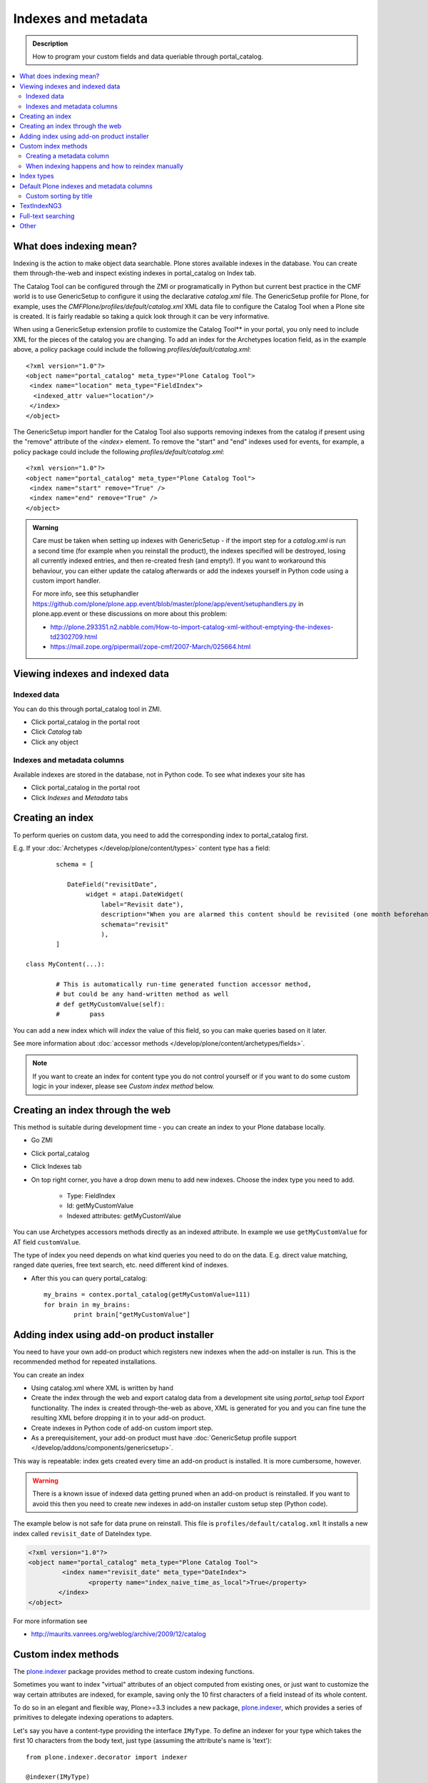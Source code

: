 ======================
Indexes and metadata
======================

.. admonition:: Description

        How to program your custom fields and data queriable 
        through portal_catalog.

.. contents :: :local:

What does indexing mean?
-------------------------

Indexing is the action to make object data searchable.
Plone stores available indexes in the database.
You can create them through-the-web and inspect existing indexes
in portal_catalog on Index tab.

The Catalog Tool can be configured through the ZMI or
programatically in Python but current best practice in the CMF
world is to use GenericSetup to configure it using the declarative
*catalog.xml* file. The GenericSetup profile for Plone, for
example, uses the *CMFPlone/profiles/default/catalog.xml* XML data
file to configure the Catalog Tool when a Plone site is created. It
is fairly readable so taking a quick look through it can be very
informative.

When using a GenericSetup extension profile to customize the
Catalog Tool** in your portal, you only need to include XML for the
pieces of the catalog you are changing. To add an index for the
Archetypes location field, as in the example above, a policy
package could include the following
*profiles/default/catalog.xml*:

::

        <?xml version="1.0"?>
        <object name="portal_catalog" meta_type="Plone Catalog Tool">
         <index name="location" meta_type="FieldIndex">
          <indexed_attr value="location"/>
         </index>
        </object>

The GenericSetup import handler for the Catalog Tool also supports
removing indexes from the catalog if present using the "remove"
attribute of the *<index>* element. To remove the "start" and "end"
indexes used for events, for example, a policy package could
include the following *profiles/default/catalog.xml*:

::

        <?xml version="1.0"?>
        <object name="portal_catalog" meta_type="Plone Catalog Tool">
         <index name="start" remove="True" />
         <index name="end" remove="True" />
        </object>

.. admonition:: Warning

      Care must be taken when setting up indexes with GenericSetup - if
      the import step for a *catalog.xml* is run a second time (for example
      when you reinstall the product), the indexes specified will be
      destroyed, losing all currently indexed entries, and then re-created
      fresh (and empty!). If you want to workaround this behaviour, you can
      either update the catalog afterwards or add the indexes yourself in
      Python code using a custom import handler.

      For more info, see this setuphandler https://github.com/plone/plone.app.event/blob/master/plone/app/event/setuphandlers.py
      in plone.app.event or these discussions on more about this problem:

      * http://plone.293351.n2.nabble.com/How-to-import-catalog-xml-without-emptying-the-indexes-td2302709.html

      * https://mail.zope.org/pipermail/zope-cmf/2007-March/025664.html


Viewing indexes and indexed data
--------------------------------

Indexed data
^^^^^^^^^^^^

You can do this through portal_catalog tool in ZMI.

* Click portal_catalog in the portal root

* Click *Catalog* tab

* Click any object

Indexes and metadata columns
^^^^^^^^^^^^^^^^^^^^^^^^^^^^

Available indexes are stored in the database, not in Python code.
To see what indexes your site has

* Click portal_catalog in the portal root

* Click *Indexes* and *Metadata* tabs


Creating an index
-----------------

To perform queries on custom data, you need to add the corresponding index to portal_catalog first.

E.g. If your :doc:`Archetypes </develop/plone/content/types>` content type has a field::

		schema = [
		   
		   DateField("revisitDate",
		        widget = atapi.DateWidget(
		            label="Revisit date"),
		            description="When you are alarmed this content should be revisited (one month beforehand this date)",
		            schemata="revisit"
		            ),		
		]

        class MyContent(...):
                
                # This is automatically run-time generated function accessor method,
                # but could be any hand-written method as well
                # def getMyCustomValue(self):
                #        pass
                        
You can add a new index which will *index* the value of this field, so you can
make queries based on it later.

See more information about :doc:`accessor methods </develop/plone/content/archetypes/fields>`.

.. note ::

	If you want to create an index for content type you do not 
	control yourself or if you want to do some custom logic in your indexer,
	please see *Custom index method* below. 

Creating an index through the web
---------------------------------

This method is suitable during development time - you can create an index
to your Plone database locally.

* Go ZMI

* Click portal_catalog

* Click Indexes tab

* On top right corner, you have a drop down menu to add new indexes. Choose the index type you need to add. 

	* Type: FieldIndex 
	
	* Id: getMyCustomValue
	
	* Indexed attributes: getMyCustomValue
                                                        
You can use Archetypes accessors methods directly as an indexed attribute.
In example we use ``getMyCustomValue`` for AT field ``customValue``.
         
The type of index you need depends on what kind queries you need to do on the data. E.g. 
direct value matching, ranged date queries, free text search, etc. need different kind of indexes.

* After this you can query portal_catalog::

        my_brains = contex.portal_catalog(getMyCustomValue=111)
        for brain in my_brains:
                print brain["getMyCustomValue"]


Adding index using add-on product installer
-------------------------------------------

You need to have your own add-on product which
registers new indexes when the add-on installer is run.
This is the recommended method for repeated installations.

You can create an index

* Using catalog.xml where XML is written by hand

* Create the index through the web and export catalog data from a development site 
  using *portal_setup* tool *Export* functionality. The index is created 
  through-the-web as above, XML is generated for you and you can fine tune the resulting XML
  before dropping it in to your add-on product.
  
* Create indexes in Python code of add-on custom import step.

* As a prerequisitement, your add-on product must have 
  :doc:`GenericSetup profile support </develop/addons/components/genericsetup>`.   

This way is repeatable: index gets created every time an add-on product is installed.
It is more cumbersome, however.

.. warning ::

	There is a known issue of indexed data getting pruned
	when an add-on product is reinstalled. If you want to avoid
	this then you need to create new indexes in add-on
	installer custom setup step (Python code).
	
	
The example below is not safe for data prune on reinstall.
This file is ``profiles/default/catalog.xml``
It installs a new index called ``revisit_date``
of DateIndex type.

.. code-block:: xml

	<?xml version="1.0"?>
	<object name="portal_catalog" meta_type="Plone Catalog Tool">
		 <index name="revisit_date" meta_type="DateIndex">
  			<property name="index_naive_time_as_local">True</property>
 		</index>
 	</object>

For more information see

* http://maurits.vanrees.org/weblog/archive/2009/12/catalog

Custom index methods
--------------------

The `plone.indexer <https://pypi.python.org/pypi/plone.indexer>`_ package provides method to create custom indexing functions.

Sometimes you want to index "virtual" attributes of an object
computed from existing ones, or just want to customize the way
certain attributes are indexed, for example, saving only the 10
first characters of a field instead of its whole content.

To do so in an elegant and flexible way, Plone>=3.3 includes a new
package, `plone.indexer <https://pypi.python.org/pypi/plone.indexer>`_,
which provides a series of primitives to delegate indexing operations
to adapters.

Let's say you have a content-type providing the interface
``IMyType``. To define an indexer for your type which takes the
first 10 characters from the body text, just type (assuming the
attribute's name is 'text'):

::

    from plone.indexer.decorator import indexer

    @indexer(IMyType)
    def mytype_description(object, **kw):
         return object.text[:10]

Finally, register this factory function as a named adapter using
ZCML. Assuming you've put the code above into a file named
``indexers.py``:

::

       <adapter name="description" factory=".indexers.mytype_description" />

And that's all! Easy, wasn't it?

Note you can omit the ``for`` attribute because you passed this to
the ``@indexer`` decorator, and you can omit the ``provides``
attribute because the thing returned by the decorator is actually a
class providing the required ``IIndexer`` interface.

To learn more about the *plone.indexer* package, read
`its doctest`_.

For more info about how to create content-types, refer to the
`Archetypes Developer Manual`_.

**Important note:** If you want to adapt a out-of-the-box
Archetypes content-type like Event or News Item, take into account
you will have to feed the ``indexer`` decorator with the Zope 3
interfaces defined in ``Products.ATContentTypes.interface.*``
files, not with the deprecated Zope 2 ones into the
``Products.ATContentTypes.interfaces`` file.

Creating a metadata column
^^^^^^^^^^^^^^^^^^^^^^^^^^

The same rules and methods apply for metadata columns as creating index above.
The difference with metadata is that

* It is not used for searching, only displaying the search result

* You store always a value copy as is

To create metadata colums in your ``catalog.xml`` add::
	
	<?xml version="1.0"?>
	<object name="portal_catalog" meta_type="Plone Catalog Tool">

		<!-- Add a new metadata column which will read from context.getSignificant() function -->
		<column value="getSignificant"/>

	</object>


When indexing happens and how to reindex manually
^^^^^^^^^^^^^^^^^^^^^^^^^^^^^^^^^^^^^^^^^^^^^^^^^

Content item reindexing is run when 

Plone calls reindexObject() if

* The object is modified by the user using the standard edit forms

* portal_catalog rebuild is run (from *Advanced* tab)

* If you add a new
  index you need to run :doc:`Rebuild catalog </develop/plone/searching_and_indexing/catalog>` 
  to get the existing values from content objects to new index.

* You might also want to call :doc:`reindexObject()
  </develop/plone/searching_and_indexing/catalog>` method  manually in some
  cases. This method is defined in the `ICatalogAware <http://svn.zope.org/Products.CMFCore/trunk/Products/CMFCore/interfaces/_content.py?rev=91414&view=auto>`_ interface.



You must call reindexObject() if you

* Directly call object field mutators

* Otherwise directly change object data

.. warning::

    **Unit test warning:** Usually Plone reindexes modified objects at the end of each request (each transaction).
    If you modify the object yourself you are responsible to notify related catalogs about the new object data.


reindexObject() method takes the optional argument *idxs* which will list the changed indexes.
If idxs is not given, all related indexes are updated even though they were not changed.

Example::

    object.setTitle("Foobar")

    # Object.reindexObject() method is called to reflect the changed data in portal_catalog.
    # In our example, we change the title. The new title is not updated in the navigation,
    # since the navigation tree and folder listing pulls object title from the catalog.

    object.reindexObject(idxs=["Title"])

Also, if you modify security related parameters (permissions), you need to call reindexObjectSecurity().


Index types
-----------

Zope 2 product PluginIndexes defines various portal_catalog index types used by Plone.

* FieldIndex stores values as is

* DateIndex and DateRangeIndex store dates (Zope 2 DateTime objects) in searhable format. The latter
  provides ranged searches.

* KeywordIndex allows keyword-style look-ups (query term is matched against the all values of a stored list)

* ZCTextIndex is used for full text indexing

* ExtendedPathIndex_ is used for indexing content object locations.


Default Plone indexes and metadata columns
------------------------------------------

Some interesting indexes

* start and end: Calendar event timestamps, used to make up calendar portlet

* sortable_title: Title provided for sorting

* portal_type: Content type as it appears in portal_types

* Type: Translated, human readable, type of the content

* path: Where the object is (getPhysicalPath accessor method).

* object_provides: What interfaces and marker interfaces object has. KeywordIndex of 
  interface full names. 
  
* is_default_page: is_default_page is method in CMFPlone/CatalogTool.py handled by plone.indexer, so there is nothing 
  like object.is_default_page and this method calls ptool.isDefaultPage(obj)

Some interesting columns

* getRemoteURL: Where to go when the object is clicked

* getIcon: Which content type icon is used for this object in the navigation

* exclude_from_nav: If True the object won't appear in sitemap, navigation tree

Custom sorting by title
^^^^^^^^^^^^^^^^^^^^^^^

sortable_title is type of FieldIndex (raw value) and normal ``Title`` index is type of searchable text.

``sortable_title`` is generated from ``Title`` in ``Products/CMFPlone/CatalogTool.py``. 

You can override ``sortable_title`` by providing an indexer adapter with a specific interface of your content type.

Example indexes.py::

        from plone.indexer import indexer
        
        from xxx.researcher.interfaces import IResearcher

        @indexer(IResearcher)
        def sortable_title(obj):
            """     
            Provide custom sorting title.
            
            This is used by various folder functions of Plone. 
            This can differ from actual Title.
            """
                
            # Remember to handle None value if the object has not been edited yet 
            first_name = obj.getFirst_name() or ""
            last_name = obj.getLast_name() or ""
            
            return last_name + " " + first_name

Related ``configure.zcml``

.. code-block:: xml

    <adapter factory=".indexes.sortable_title" name="sortable_title" />


TextIndexNG3
------------

`TextIndexNG3 <http://www.zopyx.com/projects/TextIndexNG3>`_ is advanced text indexing solution for Zope.

Please read TextIndexNG3 README.txt regarding how to add support for custom fields.
Besides installing TextIndexNG3 in GenericSetup XML you need to provide a custom
indexing adapter.

# Add TextIndexNG3 in catalog.xml. Example::

    <index name="getYourFieldName" meta_type="TextIndexNG3">

      <field value="getYourFieldName"/>

      <autoexpand value="off"/>
      <autoexpand_limit value="4"/>
      <dedicated_storage value="False"/>
      <default_encoding value="utf-8"/>
      <index_unknown_languages value="True"/>
      <language value="en"/>
      <lexicon value="txng.lexicons.default"/>
      <query_parser value="txng.parsers.en"/>
      <ranking value="True"/>
      <splitter value="txng.splitters.simple"/>
      <splitter_additional_chars value="_-"/>
      <splitter_casefolding value="True"/>
      <storage value="txng.storages.term_frequencies"/>
      <use_normalizer value="False"/>
      <use_stemmer value="False"/>
      <use_stopwords value="False"/>
    </index>

# Create adapter which will add TextIndexNG3 indexing support for your custom fields. Example::

    import logging

    from Products.TextIndexNG3.adapters.cmf_adapters import CMFContentAdapter
    from zope.component import adapts

    logger = logging.getLogger("Plone")

    class TextIndexNG3SearchAdapter(CMFContentAdapter):
        """ Adapter which provides custom field specific index information for TextIndexNG3
        """

        # Your content marker interface here
        adapts(IDescriptionBase)

        def indexableContent(self, fields):
            """ Produce TextIndexNG3 indexing information for the object

            Traceback::

                  ZCatalog.py(536)catalog_object()
                -> update_metadata=update_metadata)
                  Catalog.py(360)catalogObject()
                -> blah = x.index_object(index, object, threshold)
                  Products/TextIndexNG3/TextIndexNG3.py(91)index_object()
                -> result = self.index.index_object(obj, docid)
                  Products/TextIndexNG3/src/textindexng/index.py(114)index_object()
                -> default_language=self.languages[0])
                  Products/TextIndexNG3/src/textindexng/content.py(99)extract_content()
                -> icc = adapter.indexableContent(fields)
                > indexableContent()

            """
            logging.debug("Indexing" + str(self.context))

            # Use superclass to construct generic field adapters (id, title, description, SearchableText)
            icc = CMFContentAdapter.indexableContent(self, fields)

            # These fields have their own TextIndexNG3 indexes which
            # are queried separately from SearchableText
            accessors = [ "getClassifications", "getOtherNames" ]

            for accessor in accessors:

                try:
                    method = getattr(self.context, accessor)
                except AttributeError:
                    logger.warn("Declared indexing for unsuppoted accessor:" + accesor)
                    continue

                value = method()

                # We might have a value which is not a real string,
                # but must be first stringified
                try:
                    value = unicode(value)
                except UnicodeDecodeError, e:
                    # Bad things happen here?
                    logger.warn("Failed to index field:" + accessor)
                    logger.exception(e)
                    continue

                # Convert value to text format (utf-8) expected
                # by the indexer
                text = self._c(value)

                icc.addContent(accessor, text, self.language)

            return icc



# Add adapter in your ZCML::

    <adapter factory=".customcontent.TextIndexNG3SearchAdapter"/>

Full-text searching
---------------------

Plone provides special index called ``SearchableText`` which is used on the site full-text search.
Your content types can override ``SearchableText`` index with custom method to populate this index
with the text they want to go into full-text searching.

Below is an example of having ``SearchableText`` on a custom Archetypes content class.
This class has some methods which are not part of AT schema and thus must be manually 
added to ``SearchableText``

::

    def SearchableText(self):
        """
        Override searchable text logic based on the requirements.
        
        This method constructs a text blob which contains all full-text
        searchable text for this content item. 
        
        This method is called by portal_catalog to populate its SearchableText index.        
        """
        
        # Test this by enable pdb here and run catalog rebuild in ZMI
        # xxx
        
        # Speed up string concatenation ops by using a buffer
        entries = []
        
        # plain text fields we index from ourself,
        # a list of accessor methods of the class
        plain_text_fields = ("Title", "Description")
        
        # HTML fields we index from ourself
        # a list of accessor methods of the class
        html_fields = ("getSummary", "getBiography")
        
        
        def read(accessor):
            """
            Call a class accessor method to give a value for certain Archetypes field.
            """
            try:
                value = accessor()
            except:
                value = ""

            if value is None:
                value = ""
                                        
            return value
            
        
        # Concatenate plain text fields as is 
        for f in plain_text_fields:
            accessor = getattr(self, f)
            value = read(accessor)            
            entries.append(value)
        
        transforms = getToolByName(self, 'portal_transforms')

        # Run HTML valued fields through text/plain conversion
        for f in html_fields:
            accessor = getattr(self, f)            
            value = read(accessor)     
            
            if value != "":                 
                stream = transforms.convertTo('text/plain', value, mimetype='text/html')
                value = stream.getData()
            
            entries.append(value)

        # Plone accessor methods assume utf-8
        def convertToUTF8(text):
            if type(text) == unicode:
                return text.encode("utf-8")
            return text
        
        entries = [ convertToUTF8(entry) for entry in entries ]
            
        # Concatenate all strings to one text blob
        return " ".join(entries)
        

Other
-----

* http://toutpt.wordpress.com/2008/12/14/archetype_tool-queuecatalog-becareful-with-indexing-with-plones-portal_catalog/



.. _ExtendedPathIndex: https://github.com/plone/Products.ExtendedPathIndex/blob/master/README.txt

.. _PluginxIndexes: http://svn.zope.org/Zope/trunk/src/Products/PluginIndexes/

.. _its doctest: http://dev.plone.org/plone/browser/plone.indexer/trunk/plone/indexer/README.txt

.. _Archetypes Developer Manual: http://plone.org/documentation/manual/developer-manual/archetypes
